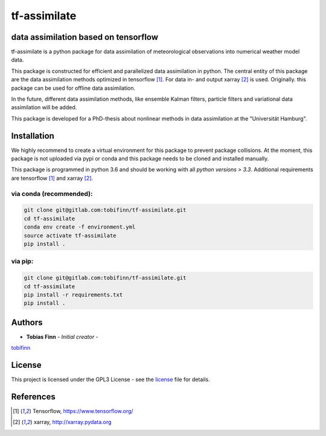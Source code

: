 tf-assimilate
=============


.. list-table::
    :stub-columns: 1
    :widths: 15 85

data assimilation based on tensorflow
-------------------------------------

tf-assimilate is a python package for data assimilation of meteorological
observations into numerical weather model data.

This package is constructed for efficient and parallelized data assimilation in
python. The central entity of this package are the data assimilation methods
optimized in tensorflow [1]_. For data in- and output xarray [2]_ is used.
Originally. this package can be used for offline data assimilation.

In the future, different data assimilation methods, like
ensemble Kalman filters, particle filters and variational data assimilation will
be added.

This package is developed for a PhD-thesis about nonlinear methods in data
assimilation at the "Universität Hamburg".

Installation
------------
We highly recommend to create a virtual environment for this package to prevent
package collisions.
At the moment, this package is not uploaded via pypi or conda and this package
needs to be cloned and installed manually.

This package is programmed in python 3.6 and should be working with all `python
versions > 3.3`. Additional requirements are tensorflow [1]_ and xarray [2]_.

via conda (recommended):
^^^^^^^^^^^^^^^^^^^^^^^^
.. code:: sh

    git clone git@gitlab.com:tobifinn/tf-assimilate.git
    cd tf-assimilate
    conda env create -f environment.yml
    source activate tf-assimilate
    pip install .

via pip:
^^^^^^^^
.. code:: sh

    git clone git@gitlab.com:tobifinn/tf-assimilate.git
    cd tf-assimilate
    pip install -r requirements.txt
    pip install .

Authors
-------
* **Tobias Finn** - *Initial creator* -
`tobifinn <gitlab.com/tobifinn>`_

License
-------

This project is licensed under the GPL3 License - see the
`license <LICENSE.md>`_ file for details.

References
----------
.. [1] Tensorflow, https://www.tensorflow.org/
.. [2] xarray, http://xarray.pydata.org
